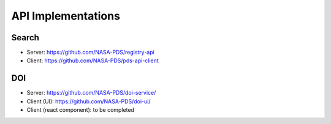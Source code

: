 API Implementations
===================

Search
--------

- Server: https://github.com/NASA-PDS/registry-api
- Client: https://github.com/NASA-PDS/pds-api-client

DOI
---

- Server: https://github.com/NASA-PDS/doi-service/
- Client (UI): https://github.com/NASA-PDS/doi-ui/
- Client (react component): to be completed